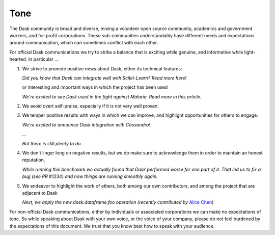 Tone
====

The Dask community is broad and diverse, mixing a volunteer open source
community, academics and government workers, and for-profit corporations.
These sub-communities understandably have different needs and expectations
around communication, which can sometimes conflict with each other.

For official Dask communications we try to strike a balance that is exciting
while genuine, and informative while light-hearted.  In particular ...

1.  We strive to promote positive news about Dask,
    either its technical features:

    *Did you know that Dask can integrate well with Scikit-Learn?  Read more here!*

    or interesting and important ways in which the project has been used

    *We're excited to see Dask used in the fight against Malaria.  Read more in
    this article.*

2.  We avoid overt self-praise, especially if it is not very well proven.

    .. raw:: html

        <strike> Dask is 100x faster than Spark! </strike>

3.  We temper positive results with ways in which we can improve,
    and highlight opportunities for others to engage.

    *We're excited to announce Dask integration with Cassandra!*

    *...*

    *But there is still plenty to do*.

4.  We don't linger long on negative results,
    but we do make sure to acknowledge them in order to maintain an honest
    reputation.

    *While running this benchmark we actually found that Dask performed worse
    for one part of it.  That led us to fix a bug (see PR #1234) and now
    things are running smoothly again.*

5.  We endeavor to highlight the work of others, both among our own contributors,
    and among the project that are adjacent to Dask

    *Next, we apply the new dask.dataframe.foo operation (recently contributed
    by* `Alice Chen <http://example.com>`_)

For non-official Dask communications, either by individuals or associated
corporations we can make no expectations of tone.
So while speaking about Dask with your own voice, or the voice of your company,
please do not feel burdened by the expectations of this document.
We trust that you know best how to speak with your audience.

